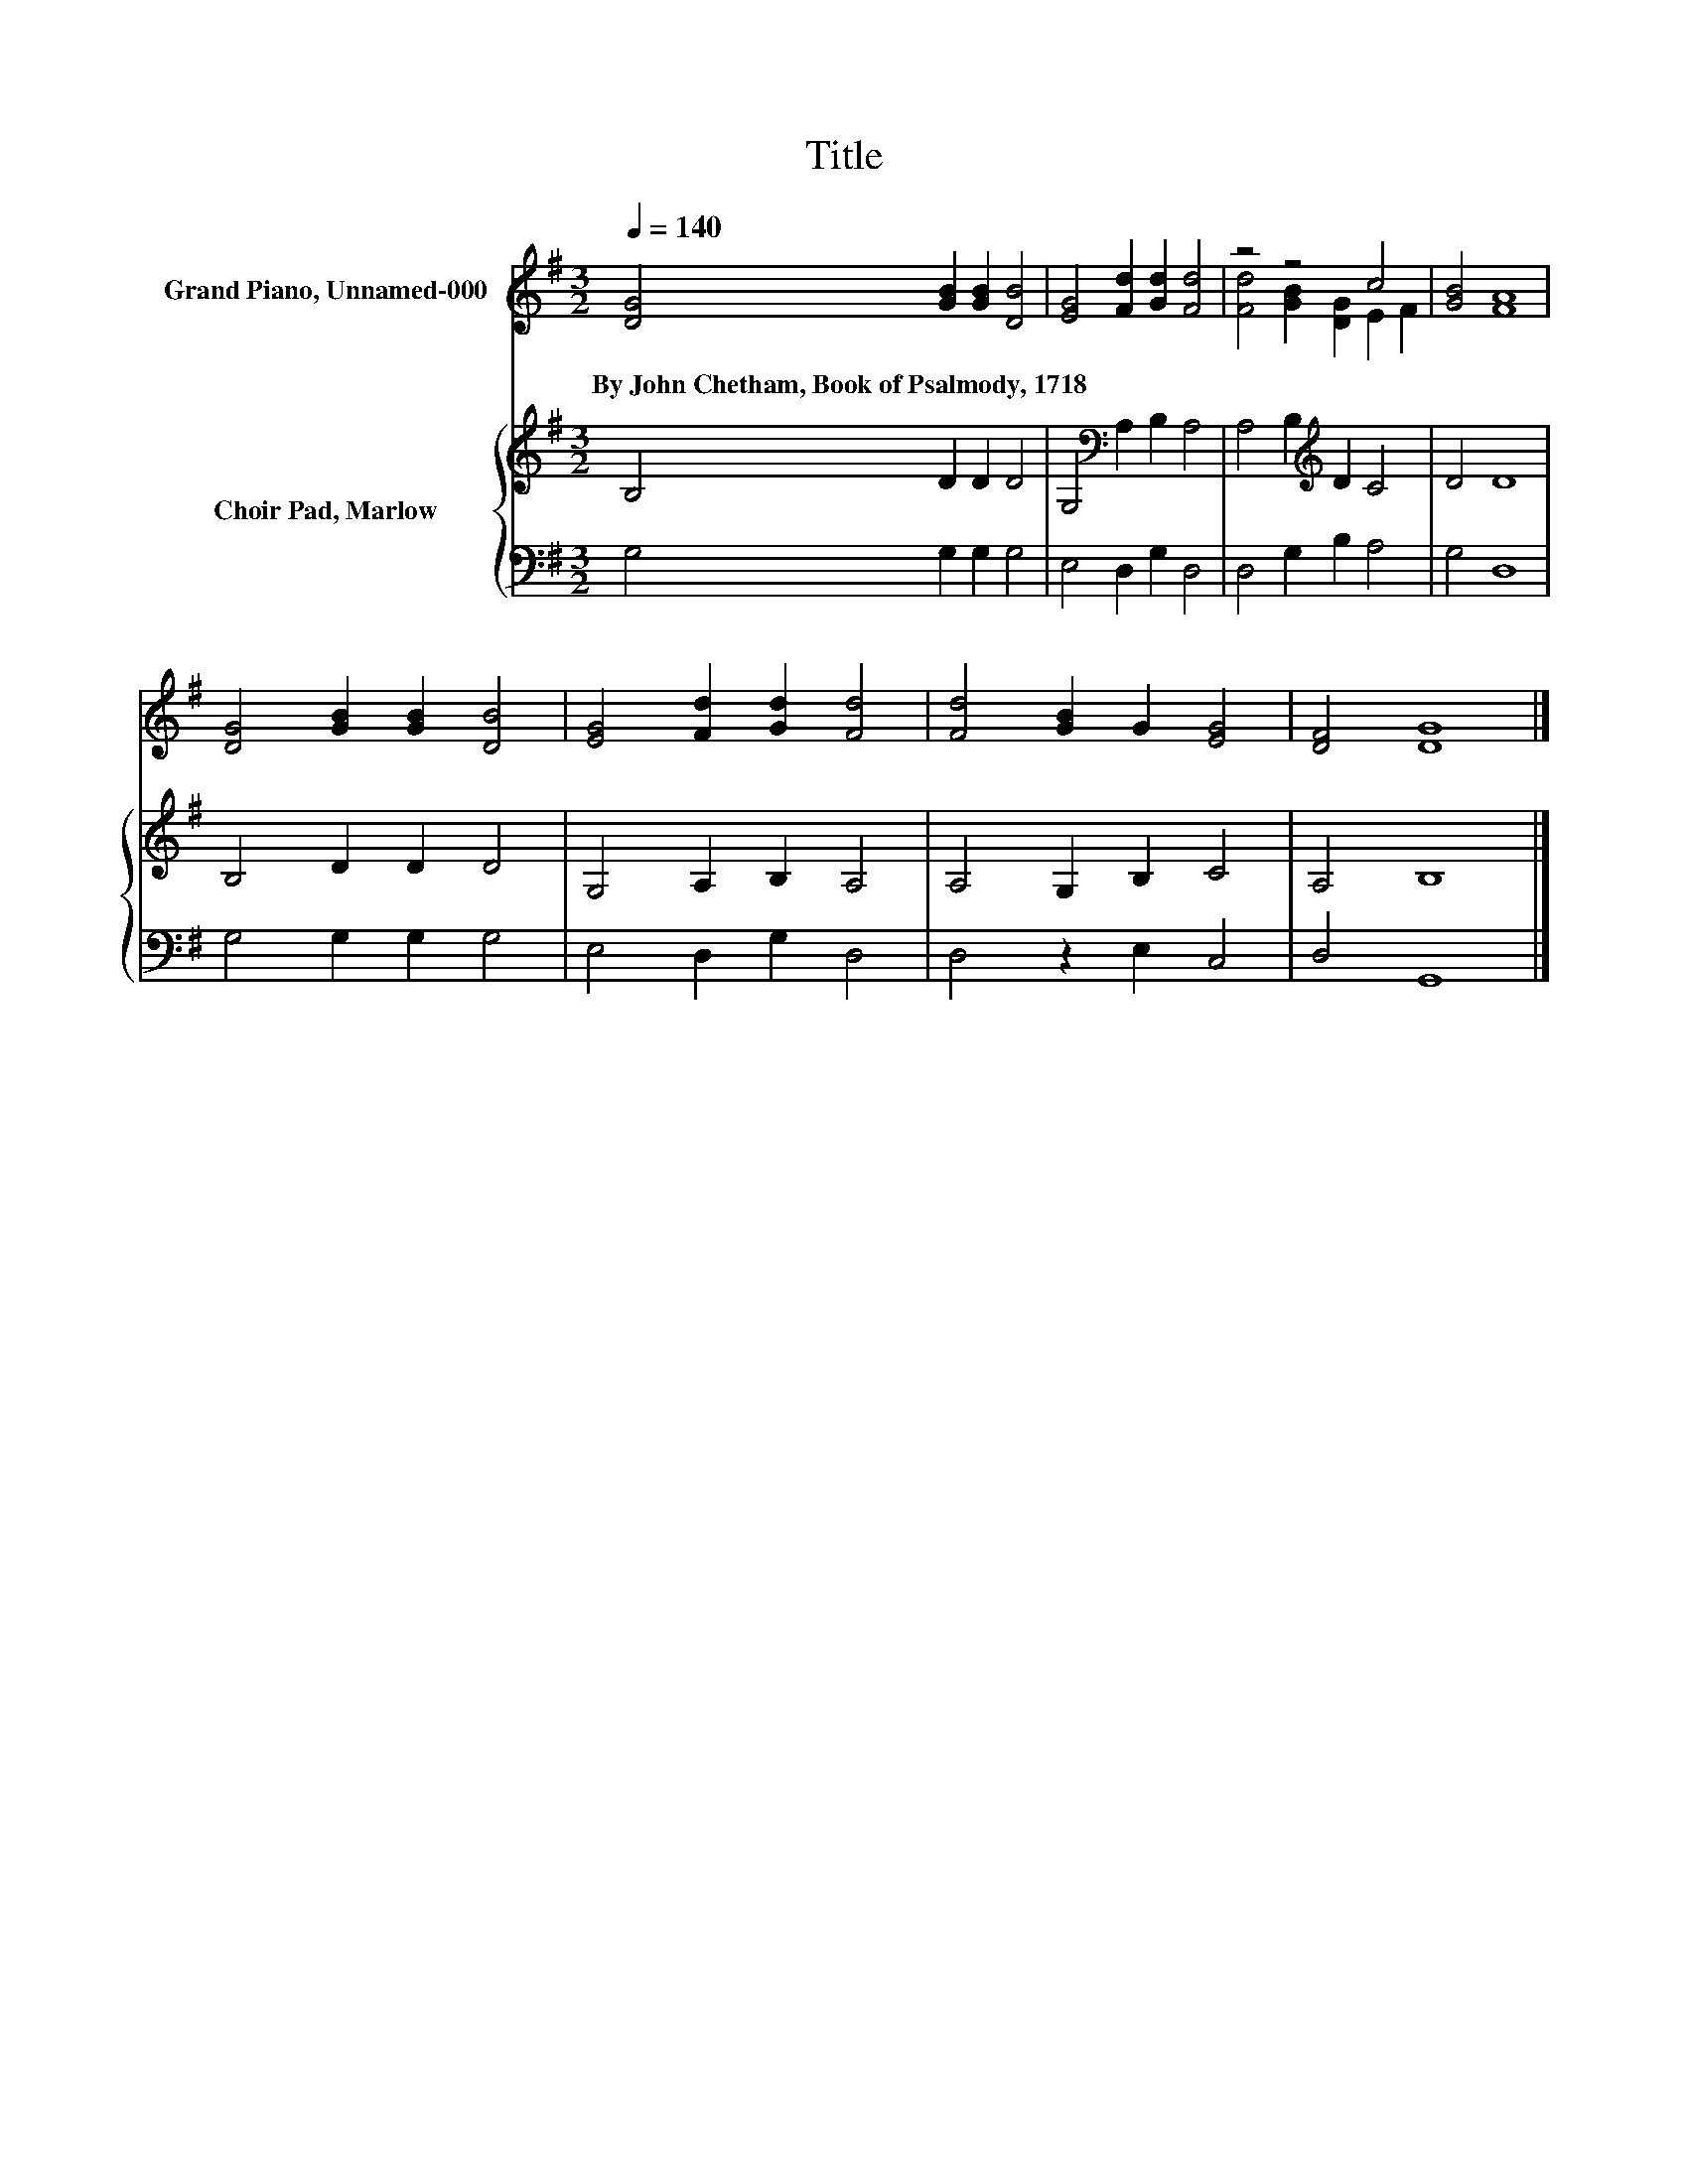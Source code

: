 X:1
T:Title
%%score ( 1 2 ) { 3 | 4 }
L:1/8
Q:1/4=140
M:3/2
K:G
V:1 treble nm="Grand Piano, Unnamed-000"
V:2 treble 
V:3 treble nm="Choir Pad, Marlow"
V:4 bass 
V:1
 [DG]4 [GB]2 [GB]2 [DB]4 | [EG]4 [Fd]2 [Gd]2 [Fd]4 | z4 z4 c4 | [GB]4 [FA]8 | %4
w: By~John~Chetham,~Book~of~Psalmody,~1718 * * *||||
 [DG]4 [GB]2 [GB]2 [DB]4 | [EG]4 [Fd]2 [Gd]2 [Fd]4 | [Fd]4 [GB]2 G2 [EG]4 | [DF]4 [DG]8 |] %8
w: ||||
V:2
 x12 | x12 | [Fd]4 [GB]2 [DG]2 E2 F2 | x12 | x12 | x12 | x12 | x12 |] %8
V:3
 B,4 D2 D2 D4 | G,4[K:bass] A,2 B,2 A,4 | A,4 B,2[K:treble] D2 C4 | D4 D8 | B,4 D2 D2 D4 | %5
 G,4 A,2 B,2 A,4 | A,4 G,2 B,2 C4 | A,4 B,8 |] %8
V:4
 G,4 G,2 G,2 G,4 | E,4 D,2 G,2 D,4 | D,4 G,2 B,2 A,4 | G,4 D,8 | G,4 G,2 G,2 G,4 | %5
 E,4 D,2 G,2 D,4 | D,4 z2 E,2 C,4 | D,4 G,,8 |] %8

